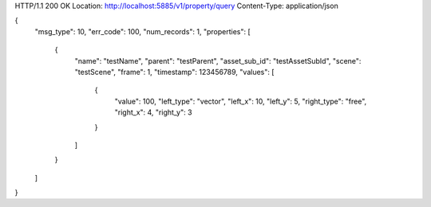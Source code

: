 HTTP/1.1 200 OK
Location: http://localhost:5885/v1/property/query
Content-Type: application/json

{
    "msg_type": 10,
    "err_code": 100,
    "num_records": 1,
    "properties": [
        {
            "name": "testName",
            "parent": "testParent",
            "asset_sub_id": "testAssetSubId",
            "scene": "testScene",
            "frame": 1,
            "timestamp": 123456789,
            "values": [
                {
                    "value": 100,
                    "left_type": "vector",
                    "left_x": 10,
                    "left_y": 5,
                    "right_type": "free",
                    "right_x": 4,
                    "right_y": 3
                }
            ]
        }
    ]
}
